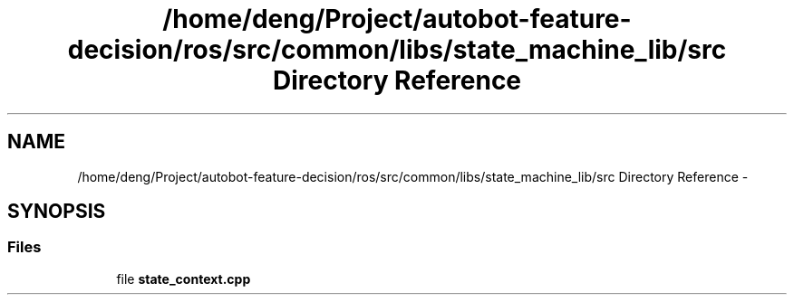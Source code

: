 .TH "/home/deng/Project/autobot-feature-decision/ros/src/common/libs/state_machine_lib/src Directory Reference" 3 "Fri May 22 2020" "Autoware_Doxygen" \" -*- nroff -*-
.ad l
.nh
.SH NAME
/home/deng/Project/autobot-feature-decision/ros/src/common/libs/state_machine_lib/src Directory Reference \- 
.SH SYNOPSIS
.br
.PP
.SS "Files"

.in +1c
.ti -1c
.RI "file \fBstate_context\&.cpp\fP"
.br
.in -1c
